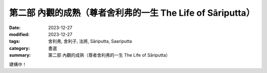 ===========================================================================
第二部 內觀的成熟（尊者舍利弗的一生 The Life of Sāriputta）
===========================================================================

:date: 2023-12-27
:modified: 2023-12-27
:tags: 舍利弗, 舍利子, 法將, Sāriputta, Saariputta
:category: 書選
:summary: 第二部 內觀的成熟（尊者舍利弗的一生 The Life of Sāriputta）

建構中！

..
  create rst on 2023-12-27
